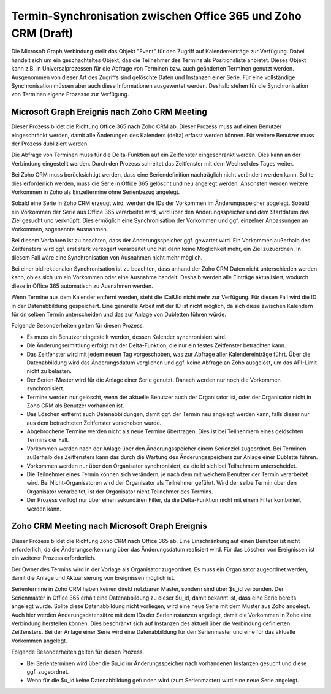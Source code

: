 ﻿Termin-Synchronisation zwischen Office 365 und Zoho CRM (Draft)
=======================================================

Die Microsoft Graph Verbindung stellt das Objekt "Event" für den Zugriff auf Kalendereinträge zur Verfügung.
Dabei handelt sich um ein geschachteltes Objekt, das die Teilnehmer des Termins als Positionsliste anbietet.
Dieses Objekt kann z.B. in Universalprozessen für die Abfrage von Terminen bzw. auch geänderten Terminen genutzt werden.
Ausgenommen von dieser Art des Zugriffs sind gelöschte Daten und Instanzen einer Serie.
Für eine vollständige Synchronisation müssen aber auch diese Informationen ausgewertet werden.
Deshalb stehen für die Synchronisation von Terminen eigene Prozesse zur Verfügung.

Microsoft Graph Ereignis nach Zoho CRM Meeting
----------------------------------------------

Dieser Prozess bildet die Richtung Office 365 nach Zoho CRM ab.
Dieser Prozess muss auf einen Benutzer eingeschränkt werden, damit alle Änderungen des Kalenders (delta) erfasst werden können.
Für weitere Benutzer muss der Prozess dubliziert werden.

Die Abfrage von Terminen muss für die Delta-Funktion auf ein Zeitfenster eingeschränkt werden.
Dies kann an der Verbindung eingestellt werden.
Durch den Prozess schreitet das Zeitfenster mit dem Wechsel des Tages weiter.

Bei Zoho CRM muss berücksichtigt werden, dass eine Seriendefinition nachträglich nicht verändert werden kann.
Sollte dies erforderlich werden, muss die Serie in Office 365 gelöscht und neu angelegt werden.
Ansonsten werden weitere Vorkommen in Zoho als Einzeltermine ohne Serienbezug angelegt.

Sobald eine Serie in Zoho CRM erzeugt wird, werden die IDs der Vorkommen im Änderungsspeicher abgelegt.
Sobald ein Vorkommen der Serie aus Office 365 verarbeitet wird, wird über den Änderungsspeicher und 
dem Startdatum das Ziel gesucht und verknüpft.
Dies ermöglich eine Synchronisation der Vorkommen und ggf. einzelner Anpassungen an Vorkommen, sogenannte Ausnahmen.

Bei diesem Verfahren ist zu beachten, dass der Änderungsspeicher ggf. gewartet wird. 
Ein Vorkommen außerhalb des Zeitfensters wird ggf. erst stark verzögert verarbeitet und hat dann keine Möglichkeit mehr, 
ein Ziel zuzuordnen.
In diesem Fall wäre eine Synchronisation von Ausnahmen nicht mehr möglich.

Bei einer bidirektionalen Synchronisation ist zu beachten, dass anhand der Zoho CRM Daten nicht unterschieden werden kann, 
ob es sich um ein Vorkommen oder eine Ausnahme handelt.
Deshalb werden alle Einträge aktualisiert, wodurch diese in Office 365 automatisch zu Ausnahmen werden.

Wenn Termine aus dem Kalender entfernt werden, steht die iCalUId nicht mehr zur Verfügung.
Für diesen Fall wird die ID in der Datenabbildung gespeichert.
Eine generelle Arbeit mit der ID ist nicht möglich, da sich diese zwischen Kalendern für dn selben Termin unterscheiden
und das zur Anlage von Dubletten führen würde.

Folgende Besonderheiten gelten für diesen Prozess.

- Es muss ein Benutzer eingestellt werden, dessen Kalender synchronisiert wird.
- Die Änderungsermittlung erfolgt mit der Delta-Funktion, die nur ein festes Zeitfenster betrachten kann.
- Das Zeitfenster wird mit jedem neuen Tag vorgeschoben, was zur Abfrage aller Kalendereinträge führt. Über die Datenabbildung wird das Änderungsdatum verglichen und ggf. keine Abfrage an Zoho ausgelöst, um das API-Limit nicht zu belasten.
- Der Serien-Master wird für die Anlage einer Serie genutzt. Danach werden nur noch die Vorkommen synchronisiert.
- Termine werden nur gelöscht, wenn der aktuelle Benutzer auch der Organisator ist, oder der Organisator nicht in Zoho CRM als Benutzer vorhanden ist.
- Das Löschen entfernt auch Datenabbildungen, damit ggf. der Termin neu angelegt werden kann, falls dieser nur aus dem betrachteten Zeitfenster verschoben wurde.
- Abgebrochene Termine werden nicht als neue Termine übertragen. Dies ist bei Teilnehmern eines gelöschten Termins der Fall.
- Vorkommen werden nach der Anlage über den Änderungsspeicher einem Serienziel zugeordnet. Bei Terminen außerhalb des Zeitfensters kann das durch die Wartung des Änderungsspeichers zur Anlage einer Dublette führen.
- Vorkommen werden nur über den Organisator synchronisiert, da die id sich bei Teilnehmern unterscheidet.
- Die Teilnehmer eines Termin können sich verändern, je nach dem mit welchem Benutzer der Termin verarbeitet wird. Bei Nicht-Organisatoren wird der Organisator als Teilnehmer geführt. Wird der selbe Termin über den Organisator verarbeitet, ist der Organisator nicht Teilnehmer des Termins.
- Der Prozess verfügt nur über einen sekundären Filter, da die Delta-Funktion nicht mit einem Filter kombiniert werden kann.

Zoho CRM Meeting nach Microsoft Graph Ereignis
----------------------------------------------

Dieser Prozess bildet die Richtung Zoho CRM nach Office 365 ab.
Eine Einschränkung auf einen Benutzer ist nicht erforderlich, da die Änderungserkennung über das Änderungsdatum realisiert wird.
Für das Löschen von Ereignissen ist ein weiterer Prozess erforderlich.

Der Owner des Termins wird in der Vorlage als Organisator zugeordnet.
Es muss ein Organisator zugeordnet werden, damit die Anlage und Aktualisierung von Ereignissen möglich ist.

Serientermine in Zoho CRM haben keinen direkt nutzbaren Master, sondern sind über $u_id verbunden.
Der Serienmaster in Office 365 erhält eine Datenabbildung zu dieser $u_id, damit bekannt ist, dass eine Serie bereits angelegt wurde.
Sollte diese Datenabbildung nicht vorliegen, wird eine neue Serie mit dem Muster aus Zoho angelegt.
Auch hier werden Änderungsdatensätze mit dem IDs der Serieninstanzen angelegt, damit die Vorkommen in Zoho eine Verbindung
herstellen können. Dies beschränkt sich auf Instanzen des aktuell über die Verbindung definierten Zeitfensters.
Bei der Anlage einer Serie wird eine Datenabbildung für den Serienmaster und eine für das aktuelle Vorkommen angelegt.

Folgende Besonderheiten gelten für diesen Prozess.

- Bei Serienterminen wird über die $u_id im Änderungsspeicher nach vorhandenen Instanzen gesucht und diese ggf. zugeordnet.
- Wenn für die $u_id keine Datenabbildung gefunden wird (zum Serienmaster) wird eine neue Serie angelegt.    